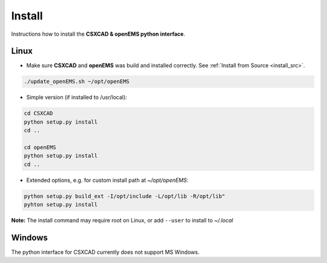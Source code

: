 .. _install_py:

Install
=======

Instructions how to install the **CSXCAD & openEMS python interface**.

Linux
-----

* Make sure **CSXCAD** and **openEMS** was build and installed correctly. See :ref:`Install from Source <install_src>`.

.. code-block:: console

    ./update_openEMS.sh ~/opt/openEMS

* Simple version (if installed to /usr/local):

.. code-block:: console

    cd CSXCAD 
    python setup.py install
    cd ..

    cd openEMS
    python setup.py install
    cd ..

* Extended options, e.g. for custom install path at *~/opt/openEMS*:

.. code-block:: console

    python setup.py build_ext -I/opt/include -L/opt/lib -R/opt/lib"
    pyhton setup.py install

**Note:** The install command may require root on Linux, or add ``--user`` to install to *~/.local*

Windows
-------

The python interface for CSXCAD currently does not support MS Windows.
